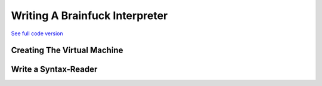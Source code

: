 ***************************************
    Writing A Brainfuck Interpreter
***************************************

`See full code version <https://github.com/michaelsippel/giecs/tree/dev/languages/brainfuck>`_

Creating The Virtual Machine
============================


Write a Syntax-Reader
=====================




